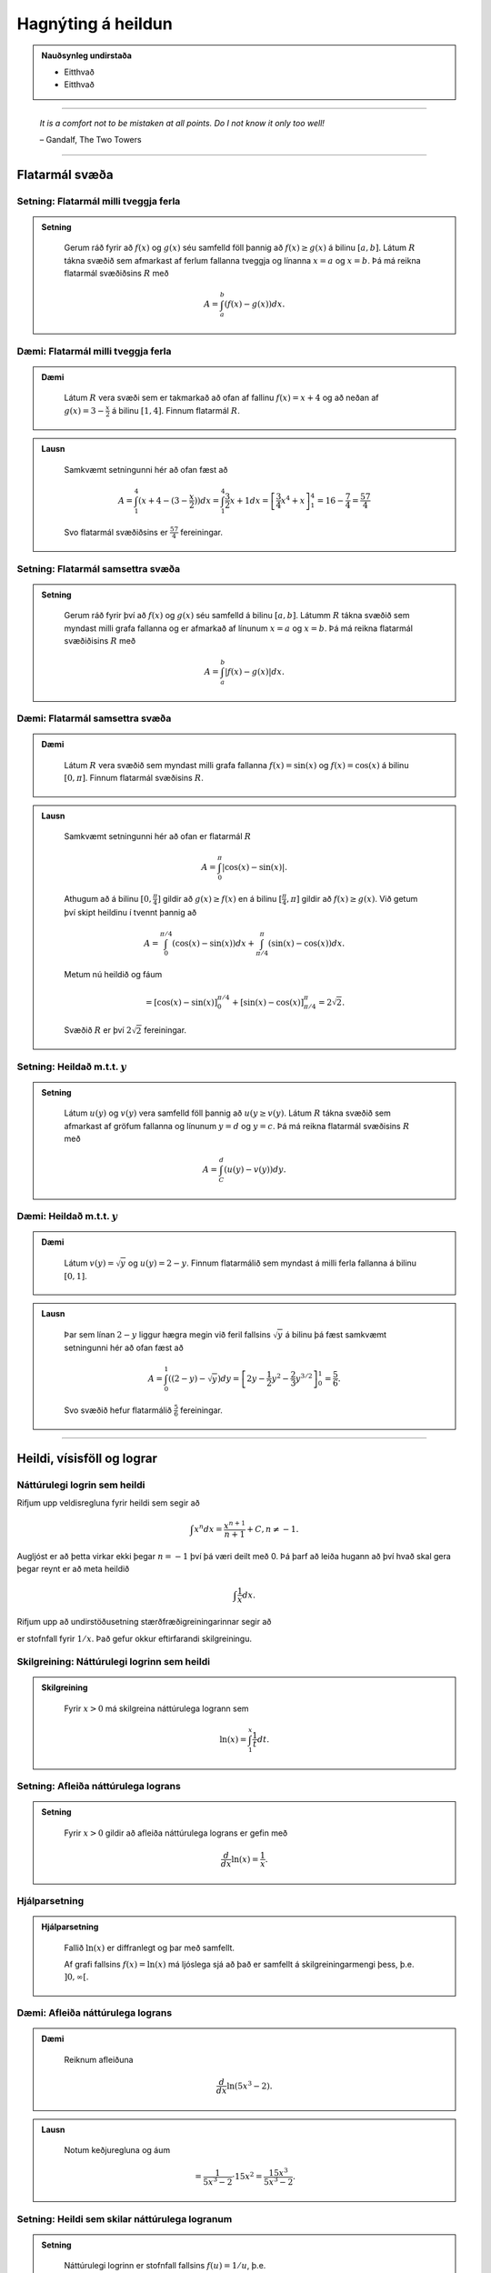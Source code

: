 Hagnýting á heildun
===================

.. admonition:: Nauðsynleg undirstaða
	:class: athugasemd

	- Eitthvað

	- Eitthvað

------


.. epigraph::

  *It is a comfort not to be mistaken at all points. Do I not know it only too well!*

  \– Gandalf, The Two Towers

------

Flatarmál svæða
----------------

Setning: Flatarmál milli tveggja ferla
~~~~~~~~~~~~~~~~~~~~~~~~~~~~~~~~~~~~~~~

.. admonition:: Setning
  :class: setning

	Gerum ráð fyrir að :math:`f(x)` og :math:`g(x)` séu samfelld föll þannig að
	:math:`f(x)\geq g(x)` á bilinu :math:`[a,b]`. Látum :math:`R` tákna svæðið sem afmarkast
	af ferlum fallanna tveggja og línanna :math:`x=a` og :math:`x=b`. Þá má reikna
	flatarmál svæðiðsins :math:`R` með

	.. math:: A = \int_a^b (f(x)-g(x)) dx.

	.. image:: ./myndir/kafli06/PMA_flatarmal_milli_tveggja_ferla.png
		:align: center
		:width: 75%

Dæmi: Flatarmál milli tveggja ferla
~~~~~~~~~~~~~~~~~~~~~~~~~~~~~~~~~~~~

.. admonition:: Dæmi
  :class: daemi

	Látum :math:`R` vera svæði sem er takmarkað að ofan af fallinu :math:`f(x)=x+4` og
	að neðan af :math:`g(x)=3-\frac{x}{2}` á bilinu :math:`[1,4]`. Finnum flatarmál
	:math:`R`.

.. admonition:: Lausn
  :class: daemi, dropdown

	Samkvæmt setningunni hér að ofan fæst að

	.. math:: A = \int_1^4 (x+4 - (3 - \frac{x}{2})) dx = \int_1^4 \frac{3}{2}x +1 dx = \left[ \frac{3}{4}x^4 + x \right]_1^4 = 16 - \frac{7}{4} = \frac{57}{4}

	Svo flatarmál svæðiðsins er :math:`\frac{57}{4}` fereiningar.

Setning: Flatarmál samsettra svæða
~~~~~~~~~~~~~~~~~~~~~~~~~~~~~~~~~~~

.. admonition:: Setning
  :class: setning

	Gerum ráð fyrir því að :math:`f(x)` og :math:`g(x)` séu samfelld á bilinu
	:math:`[a,b]`. Látumm :math:`R` tákna svæðið sem myndast milli grafa fallanna og
	er afmarkað af línunum :math:`x=a` og :math:`x=b`. Þá má reikna flatarmál svæðiðisins
	:math:`R` með

	.. math:: A = \int_a^b |f(x)-g(x)| dx.

	.. image:: ./myndir/kafli06/PMA_flatarmal_samsettra_svaeda.png
		:align: center
		:width: 75%

Dæmi: Flatarmál samsettra svæða
~~~~~~~~~~~~~~~~~~~~~~~~~~~~~~~~

.. admonition:: Dæmi
  :class: daemi

	Látum :math:`R` vera svæðið sem myndast milli grafa fallanna :math:`f(x)=\sin(x)`
	og :math:`f(x)=\cos(x)` á bilinu :math:`[0,\pi]`. Finnum flatarmál svæðisins :math:`R`.

.. admonition:: Lausn
  :class: daemi, dropdown

	Samkvæmt setningunni hér að ofan er flatarmál :math:`R`

	.. math:: A = \int_0^\pi |\cos(x)-\sin(x)|.

	Athugum að á bilinu :math:`[0,\frac{\pi}{4}]` gildir að :math:`g(x)\geq f(x)`
	en á bilinu :math:`[\frac{\pi}{4},\pi]` gildir að :math:`f(x)\geq g(x)`. Við
	getum því skipt heildinu í tvennt þannig að


	.. math:: A = \int_0^{\pi/4} (\cos(x)-\sin(x) )dx +  \int_{\pi/4}^{\pi} (\sin(x)-\cos(x)) dx.

	Metum nú heildið og fáum

	.. math:: = \left[\cos(x)-\sin(x) \right]_0^{\pi/4} + \left[\sin(x)-\cos(x) \right]_{\pi/4}^\pi = 2\sqrt{2}.

	Svæðið :math:`R` er því :math:`2\sqrt{2}` fereiningar.

Setning: Heildað m.t.t. :math:`y`
~~~~~~~~~~~~~~~~~~~~~~~~~~~~~~~~~~

.. admonition:: Setning
  :class: setning

	Látum :math:`u(y)` og :math:`v(y)` vera samfelld föll þannig að :math:`u(y\geq v(y)`.
	Látum :math:`R` tákna svæðið sem afmarkast af gröfum fallanna og línunum :math:`y=d`
	og :math:`y=c`. Þá má reikna flatarmál svæðisins :math:`R` með

	.. math:: A = \int_C^d (u(y)-v(y)) dy.

Dæmi: Heildað m.t.t. :math:`y`
~~~~~~~~~~~~~~~~~~~~~~~~~~~~~~

.. admonition:: Dæmi
  :class: daemi

	Látum :math:`v(y)=\sqrt{y}` og :math:`u(y)=2-y`. Finnum flatarmálið sem myndast
	á milli ferla fallanna á bilinu :math:`[0,1]`.

.. admonition:: Lausn
  :class: daemi, dropdown

	Þar sem línan :math:`2-y` liggur hægra megin við feril fallsins :math:`\sqrt{y}`
	á bilinu þá fæst samkvæmt setningunni hér að ofan fæst að

	.. math:: A = \int_0^1 \left((2-y)-\sqrt{y}\right)dy = \left[2y - \frac{1}{2}y^2 - \frac{2}{3}y^{3/2}\right]_0^1 = \frac{5}{6}.

	Svo svæðið hefur flatarmálið :math:`\frac{5}{6}` fereiningar.

----------

Heildi, vísisföll og lograr
----------------------------

Náttúrulegi logrin sem heildi
~~~~~~~~~~~~~~~~~~~~~~~~~~~~~~

Rifjum upp veldisregluna fyrir heildi sem segir að

.. math:: \int x^n dx = \frac{x^{n+1}}{n+1} + C, n \neq -1.

Augljóst er að þetta virkar ekki þegar :math:`n=-1` því þá væri deilt með 0. Þá
þarf að leiða hugann að því hvað skal gera þegar reynt er að meta heildið

.. math:: \int \frac{1}{x} dx.

Rifjum upp að undirstöðusetning stærðfræðigreiningarinnar segir að

.. \int_1^x \frac{1}{t}dt

er stofnfall fyrir :math:`1/x`. Það gefur okkur eftirfarandi skilgreiningu.

Skilgreining: Náttúrulegi logrinn sem heildi
~~~~~~~~~~~~~~~~~~~~~~~~~~~~~~~~~~~~~~~~~~~~~

.. admonition:: Skilgreining
  :class: skilgreining

	Fyrir :math:`x>0` má skilgreina náttúrulega logrann sem

	.. math:: \ln(x) = \int_1^x \frac{1}{t}dt.

Setning: Afleiða náttúrulega lograns
~~~~~~~~~~~~~~~~~~~~~~~~~~~~~~~~~~~~

.. admonition:: Setning
  :class: setning

	Fyrir :math:`x>0` gildir að afleiða náttúrulega lograns er gefin með

	.. math::  \frac{d}{dx} \ln(x) = \frac{1}{x}.

Hjálparsetning
~~~~~~~~~~~~~~

.. admonition:: Hjálparsetning
  :class: setning

	Fallið :math:`\ln(x)` er diffranlegt og þar með samfellt.

	Af grafi fallsins :math:`f(x)=\ln(x)` má ljóslega sjá að það er
	samfellt á skilgreiningarmengi þess, þ.e. :math:`]0,\infty[`.

	.. image:: ./myndir/kafli06/PMA_lnx.png
		:align: center
		:width: 50%

Dæmi: Afleiða náttúrulega lograns
~~~~~~~~~~~~~~~~~~~~~~~~~~~~~~~~~

.. admonition:: Dæmi
  :class: daemi

	Reiknum afleiðuna

	.. math:: \frac{d}{dx} \ln(5x^3-2).

.. admonition:: Lausn
  :class: daemi, dropdown

	Notum keðjuregluna og áum

	.. math:: = \frac{1}{5x^3-2} \cdot 15x^2 = \frac{15x^3}{5x^3-2}.

Setning: Heildi sem skilar náttúrulega logranum
~~~~~~~~~~~~~~~~~~~~~~~~~~~~~~~~~~~~~~~~~~~~~~~~

.. admonition:: Setning
  :class: setning

	Náttúrulegi logrinn er stofnfall fallsins :math:`f(u)=1/u`, þ.e.

	.. math:: \int \frac{1}{u} du = \ln|u|+C.

Dæmi: Heildi sem skilar náttúrulega logranum
~~~~~~~~~~~~~~~~~~~~~~~~~~~~~~~~~~~~~~~~~~~~~

.. admonition:: Dæmi
  :class: daemi

	Reiknum heildið

	.. math:: \int \frac{x}{x^2+4}dx.

.. admonition:: Lausn
  :class: daemi, dropdown

	Notum innsetningu með :math:`u=g(x)=x^2+4`. Þá er

	.. math:: \int \frac{x}{x^2+4} dx = \frac{1}{2}\int \frac{1}{u}du = \frac{1}{2}|u|+C = \frac{1}{2}|x^2+4|+C=\frac{1}{2}\ln(x^2+4)+C.

Setning: Lograreglur
~~~~~~~~~~~~~~~~~~~~

.. admonition:: Lograreglur
  :class: setning

	Ef :math:`a,b>0` og :math:`r` er ræð tala þá gildir

		#. :math:`\ln(1)=0`

		#. :math:`\ln(ab)=\ln(a)+\ln(b)`

		#. :math:`ln(a/b) = \ln(a)-\ln(b)`

		#. :math:`\ln(a^r)=r\ln(a)`

Dæmi: Lograreglur
~~~~~~~~~~~~~~~~~

.. admonition:: Dæmi
  :class: daemi

	Einföldum stæðuna

	.. math:: \ln(9)-2\ln(3) + \ln(1/3).

.. admonition:: Lausn
  :class: daemi, dropdown

	Notum lograreglu 4 til að fá að :math:`2\ln(3)=\ln(3^2)=\ln(9)`. Þá fæst

	.. math:: \ln(9)-\ln(9) + \ln(1/3) = \ln(1/3).

	Þar sem :math:`1/3 = 3^{-1}` getum við notað sömu reglu aftur og fengið að

	.. math:: \ln(1/3)=\ln(3^{-1})=-\ln(3).

Skilgreining á tölur Eulers
~~~~~~~~~~~~~~~~~~~~~~~~~~~~

Hægt er að nota náttúrulega logrann til þess að skilgreina tölu Eulers, þ.e.
óræðu tölunni :math:`e`.

Skilgreining: Tala Eulers
~~~~~~~~~~~~~~~~~~~~~~~~~~

.. admonition:: Skilgreining
  :class: skilgreining

	Talan :math:`e` er skilgreind sem sú rauntala sem uppfyllir að

	:math:`\ln(e)=1`.

	Með öðrum orðum þá skal flatarmál svæðisins sem myndast undir ferli fallsins :math:`y=1/t` og yfir :math:`x`-ás á milli
	línanna :math:`t=1` og :math:`t=e` vera 1. Í stærðfræðitáknum væri það táknað

	.. math:: \int_1^e \frac{1}{t} dt = 1.

	.. image:: ./myndir/kafli06/PMA_e.png
		:align: center
		:width: 50%

Veldisvísifallið
~~~~~~~~~~~~~~~~

Athugum að náttúrulegi logrinn er eintækt og á sér því andhverfu. Köllum hana
:math:`\exp(x)`. Samkvæmt skilgreiningu á andhverfu gildir þá að

.. math:: \exp(\ln(x)) = x \text{ fyrir öll } x>0 \text{ og } \ln(\exp(x))=x \text{ fyrir öll } x.

Munum einnig að andhverfa er speglun fallsins um línuna :math:`y=x`

.. image:: ./myndir/kafli06/PMA_lnx_ex.png
	:align: center
	:width: 60%

Ef við skoðum grafið gaumgæfilega má sjá að fallið :math:`\exp(x)` er í raun veldisvísisfallið
:math:`e^x`, þ.e. :math:`\exp(x)=e^x`. Af þessu leiðir að veldisvísisfallið er andhverfa
náttúrulega lograns.

Skilgreining
~~~~~~~~~~~~

.. admonition:: Skilgreining
  :class: skilgreining

	Fyrir hvaða rauntölu :math:`x` sem er skilgreinum við :math:`y=e^x` sem þá tölu
	sem uppfyllir að

	:math:`\ln(y) = \ln(e^x)=x`.

	Af þessu leiðir að

	.. math:: e^{\ln(x)} = x \text{ fyrir öll } x>0 \text{ og } \ln(e^x)=x \text{ fyrir öll } x.

Setning: Veldisvísisreglur
~~~~~~~~~~~~~~~~~~~~~~~~~~~

.. admonition:: Veldisvísisreglur
  :class: setning

	Ef :math:`p` og :math:`q` eru rauntölur og :math:`r` er ræð tala þá gildir

	#. :math:`e^pe^q=e^{p+q}`

	#. :math:`\frac{e^p}{e^q}= e^{p-q}`

	#. :math:`(e^p)^r = e^{pr}`


Dæmi: Veldisvísisreglur
~~~~~~~~~~~~~~~~~~~~~~~

.. admonition:: Dæmi
  :class: daemi

	Reiknum afleiðuna

	.. math:: \frac{d}{dt} e^{3t}e^{t^2}.

.. admonition:: Lausn
  :class: daemi, dropdown

	Notum veldisvísisreglu 1 og fáum

	.. math:: = \frac{d}{dt} e^{3t+t^2}.

	Keðjureglan gefur nú

	.. math:: = (3t+t^2)e^{3t+t^2}.

Almennt um logra og vísisföll
~~~~~~~~~~~~~~~~~~~~~~~~~~~~~~

Munum að vísisföll eru föll á forminu :math:`f(x)=a^x` og lograr eru föll sem
hafa formið :math:`\log_b(x)` þar sem :math:`a,b\in \mathbb{R}`.

Skilgreining
~~~~~~~~~~~~~

.. admonition:: Skilgreining
  :class: skilgreining

	Látum :math:`a>0` og :math:`x \in \mathbb{R}`. Skilgreinum :math:`y=a^x` þannig að

	.. math:: y = a^x = e^{x\ln(a)}.

	Þessi skilgreining hjálpar okkur að átta okkur betur á vísisföllum þar sem að :math:`a`
	er óræð tala.

Setning: Afleiður og heildi vísisfalla
~~~~~~~~~~~~~~~~~~~~~~~~~~~~~~~~~~~~~~

.. admonition:: Setning
  :class: setning

	Látum :math:`a>0`. Þá gildir að

	.. math:: \frac{d}{dx}a^x = a^x \ln(a)

	og

	.. math:: \int a^x dx = \frac{1}{\ln(a)}a^x+C.

Setning: Afleiða logra
~~~~~~~~~~~~~~~~~~~~~~~

.. admonition:: Setning
  :class: setning

	Látum :math:`b>0`. Þá gildir að

	.. math:: \frac{d}{dx}\log_b(x)=\frac{1}{x\ln(b)}.

Dæmi: Afleiða logra
~~~~~~~~~~~~~~~~~~~~

.. admonition:: Dæmi
  :class: daemi

	Reiknum afleiðuna

	.. math:: \frac{d}{dx}\log_8(7x^2+4).

.. admonition:: Lausn
  :class: daemi, dropdown

	Notum skilgreininguna á afleiðu logra og keðjuregluna til að fá að

	.. math:: \frac{d}{dx}\log_8(7x^2+4) = \frac{1}{(7x^2+4)\ln(8)}(14x).

------

Veldisvísisvöxtur og -hnignun
------------------------------

Veldisvísisvöxtur er til staðar í mörgum líffræðilegum kerfum. Vexti þessa líkana
má lýsa með formúlunni

.. math:: y=y_0e^{kt}

þar sem :math:`y_0`er upphafsástand kerfisins og :math:`k` er jákvæður fasti. Athugið
að um þessi líkön gildir að

.. math:: y' = ky_0e^{kt} = ky.

Þ.e. vaxtaharið er í hlutfalli við fallgildið. Þetta er eitt af lykileiginleikum
veldisvísisvaxtar.

Setning: Veldisvísisvöxtur
~~~~~~~~~~~~~~~~~~~~~~~~~~

.. admonition:: Setning
  :class: setning

	Veldisvísisvexti má lýsa með formúlunni

	.. math:: y = y_0e^{kt}

	þar sem :math:`y_0`er upphafsástand kerfisins og :math:`k` er jákvæður fasti
	sem kallaður er *vaxtarfasti*.

Dæmi: Veldisvísisvöxtur
~~~~~~~~~~~~~~~~~~~~~~~

.. admonition:: Dæmi
  :class: daemi

	Gefið er að fjöldi baktería í tilraunadiski sé 200 í upphafi og hafi *vaxtarfastann*
	0,02. Fjölgun bakteríanna má lýsa með fallinu

	.. math:: f(t)=200e^{0,02t}

	þar sem :math:`t` er tíminn í mínútum. Hve margar bakteríur
	verða í disknum eftir 5 klst (300 mín)? Hvenær verður fjöldi baktería orðinn 100.000?

.. admonition:: Lausn
  :class: daemi, dropdown

	Þar sem að fallið :math:`f(t)` lýsir fjölda baktería í disknum eftir :math:`t`
	mínútur þá fæst að fjöldi baktería eftir 300 mínútur verður

	.. math:: f(300)=200e^{0,02\cdot 300}\approx 80.686.

	Til að finna hvenær fjöldi baktería verður 100.000 verðum við að láta :math:`f(t)=100.000`
	og einangra svo :math:`t` til að ákvarða tímapunktinn. Fáum

	.. math::
		\begin{align}
			100.000 &= 200e^{0,02t}\\
			500 &= e^{0,02t}\\
			\ln(500) &= 0,02t\\
			t &= \ln(500)/0,02\\
			t & \approx 310,73.
		\end{align}

	Svo eftir tæplega 311 mínútur verður fjöldi baktería orðinn 100.000.

Skilgreining: Tvöföldunartími
~~~~~~~~~~~~~~~~~~~~~~~~~~~~~

.. admonition:: Skilgreing
  :class: skilgreining

	Ef fjöldi eykst með veldisvísisvexti þá er *tvöföldunartíminn* sá tími sem það
	tekur fjöldann að tvöfaldast. Tvöföldunartíma má reikna með

	.. math:: D = \frac{\ln(2)}{k}

Dæmi: Tvöföldunartími
~~~~~~~~~~~~~~~~~~~~~~

.. admonition:: Dæmi
  :class: daemi

	Gerum ráð fyrir að fjöldi fiska í ákveðinni tjörn aukist með veldisvísisvexti.
	Upphaflega voru settir 500 fiskar í tjörnina. Eftir 6 mánuði voru fiskarnir orðnir 1000.
	Eigandi tjarnarinnar mun leyfa vinum og vandamönnum að veiða í tjörninni þegar
	fiskarnir eru orðnir 10.000 talsins. Hvenær mun það gerast?

.. admonition:: Lausn
  :class: daemi, dropdown

	Þar sem að við vitum tvöföldunartíminn eru 6 mánuðir þá vitum við að

	.. math:: 6 = \ln(2)/k \Leftrightarrow k = \frac{\ln(2)}{6}.

	Þar sem við þekkjum vaxtarfastann :math:`k=\frac{\ln(2)}{6}` og upphafsfjöldann :math:`y_0=500`
	þá getum við sett fram jöfnuna

	.. math:: f(t) = 500e^{\frac{\ln(2)}{6}t}

	sem lýsir fjölda fiska í tjörninni á tímapunkti :math:`t`,
	þar sem að :math:`t` er tíminn í mánuðum. Setjum nú :math:`f(t)=10.000` og einangrum
	:math:`t`.

	.. math::
		\begin{align}
			10.000 &= 500e^{\frac{\ln(2)}{6} t}\\
			200 &= e^{\frac{\ln(2)}{6} t}\\
			\ln(20) &= \frac{\ln(2)}{6}t\\
			t &= \frac{6\ln(20)}{\ln(2)}\\
			t &\approx 25,93.
		\end{align}

	Svo eftir tæplega 26 mánuði, örlítið meira en 2 ár, þá geta vinir og vandamenn eigandans
	byrjað að veiða í tjörninni.

Veldisvísishnignun
~~~~~~~~~~~~~~~~~~~

Veldisvísisfallið má einnig nota til að lýsa fjölda sem dregst saman og öðru sambærilegu
eins og niðurbrotstíma geislavirkra efna.

Setning: Veldisvísishnignun
~~~~~~~~~~~~~~~~~~~~~~~~~~~

.. admonition:: Setning
  :class: setning

	Kerfi, þar sem á sér stað veldisvísishnignum, má lýsa með líkaninu

	.. math:: y = y_0 e^{-kt},

	þar sem :math:`y_0` er upphafsástand kerfisins og :math:`k>0` er fasti
	sem kallaður er *hnignunarfasti*.

Setning: Helmingunartími
~~~~~~~~~~~~~~~~~~~~~~~~~

.. admonition:: Setning
  :class: setning

	*Helmingunartími* er sá tími sem það tekur fjölda sem fylgir veldisvísishnignun
	að fækka um helming. Helmingunartíma má reikna með

	.. math:: H = \frac{\ln(2)}{k}.

Dæmi: Helmingunartími
~~~~~~~~~~~~~~~~~~~~~~

.. admonition:: Dæmi
  :class: daemi

	Kolefnisaldursgreining (e. *carbon dating*) er sú aðferð sem hvað flestir tengja
	við veldisvísishnignun. Kolefni-14 (sem gefur frá sér geislavirkar eindir)
	hnignar með reglulegum veldisvísishraða. Svo ef við vitum hve mikið kolefni var
	upphaflega til staðar í hlut og hve mikið kolefni er eftir, getum við ákvarðað aldur
	viðkomandi hlutar. Helmingunartími kolefni-14 er u.þ.b. 5730 ár. Ef við höfum 100g
	af kolefni-14 í dag, hve mikið er þá til staðar eftir 50 ár? Ef hlutur sem
	upphaflega innihélt 100 g af kolefni inniheldur nú 10g, hve gamall er hann?

.. admonition:: Lausn
  :class: daemi, dropdown

	Við skulum leysa þetta. Við höfum
	að helmingunartíminn sé 5730 og því gildir að

	.. math:: k = \frac{\ln(2)}{5730}

	samkvæmt skilgreiningu. Þar sem upphafsástand kerfisins er 100g af kolefni fæst
	að líkanið sé

	.. math:: y=100e^{-\frac{\ln(2)}{5730}t}.

	Eftir 50 ár höfum við

	.. math:: y = 100e^{-\frac{\ln(2)}{5730}\cdot 50} \approx 99,40.

	Svo eftir 50 ár eru u.þ.b. 99,40g af carbon-14 eftir. Ef við reynum að greina
	aldur hlutsins verðum við að gera ráð fyrir að :math:`y=10` og einangra :math:`t`.
	Fáum

	.. math::
		\begin{align}
		 	10 &= 100 e^{-\frac{\ln(2)}{5739}t}\\
			0,1 &= e^{-\frac{\ln(2)}{5739}t}\\
			t &\approx 19035.
		\end{align}

	Svo hluturinn er rétt rúmlega 19.000 ára gamall.
